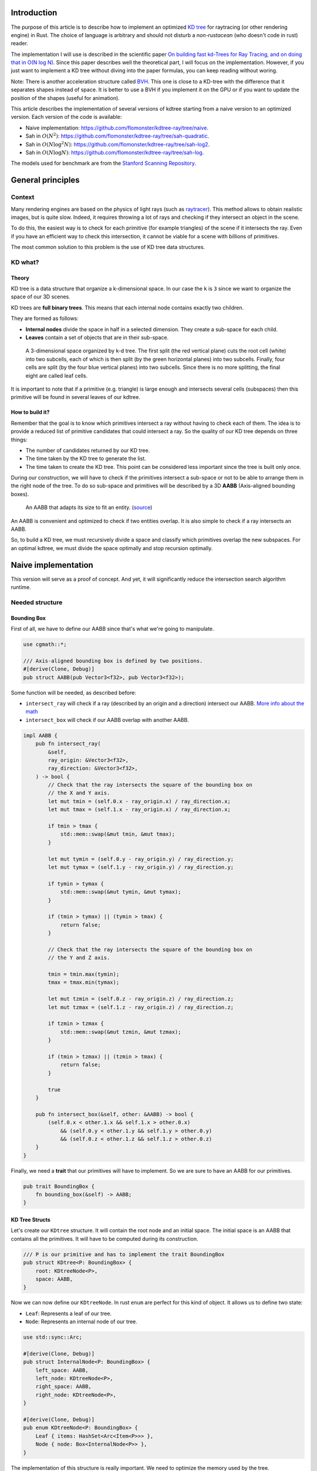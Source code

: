 Introduction
------------

The purpose of this article is to describe how to implement an optimized `KD tree <https://en.wikipedia.org/wiki/K-d_tree>`_
for raytracing (or other rendering engine) in Rust. The choice of language is
arbitrary and should not disturb a *non-rustacean* (who doesn't code in rust) reader.

The implementation I will use is described in the scientific paper `On building fast kd-Trees
for Ray Tracing, and on doing that in O(N log N)
<http://www.irisa.fr/prive/kadi/Sujets_CTR/kadi/Kadi_sujet2_article_Kdtree.pdf>`_.
Since this paper describes well the theoretical part, I will focus on the
implementation. However, if you just want to implement a KD tree without diving
into the paper formulas, you can keep reading without woring.

Note: There is another acceleration structure called `BVH <https://en.wikipedia.org/wiki/Bounding_volume_hierarchy>`_.
This one is close to a KD-tree with the difference that it separates shapes instead of space.
It is better to use a BVH if you implement it on the GPU or if you want to update the position
of the shapes (useful for animation).

This article describes the implementation of several versions of kdtree starting
from a naive version to an optimized version. Each version of the code is available:

* Naive implementation: `<https://github.com/flomonster/kdtree-ray/tree/naive>`_.
* Sah in :math:`O(N^2)`: `<https://github.com/flomonster/kdtree-ray/tree/sah-quadratic>`_.
* Sah in :math:`O(N \log^2{N})`: `<https://github.com/flomonster/kdtree-ray/tree/sah-log2>`_.
* Sah in :math:`O(N \log{N})`: `<https://github.com/flomonster/kdtree-ray/tree/sah-log>`_.

The models used for benchmark are from the `Stanford Scanning Repository
<http://graphics.stanford.edu/data/3Dscanrep/>`_.

General principles
------------------

Context
=======

Many rendering engines are based on the physics of light rays (such as
`raytracer <https://en.wikipedia.org/wiki/Ray_tracing_(graphics)>`_).
This method allows to obtain realistic images, but is quite slow. Indeed, it
requires throwing a lot of rays and checking if they intersect an object in the scene.

To do this, the easiest way is to check for each primitive (for example triangles)
of the scene if it intersects the ray. Even if you have an efficient way to check
this intersection, it cannot be viable for a scene with billions of primitives.

The most common solution to this problem is the use of KD tree data structures.

KD what?
========

Theory
######

KD tree is a data structure that organize a k-dimensional space. In our case the
``k`` is ``3`` since we want to organize the space of our 3D scenes.

KD trees are **full binary trees**. This means that each internal node contains
exactly two children.

They are formed as follows:

- **Internal nodes** divide the space in half in a selected dimension. They
  create a sub-space for each child.
- **Leaves** contain a set of objects that are in their sub-space.

.. figure:: /img/articles/kdtree/3dtree.png
   :width: 50%
   :alt: A 3-dimensional space organized by k-d tree.

   A 3-dimensional space organized by k-d tree. The first split (the red vertical
   plane) cuts the root cell (white) into two subcells, each of which is then split
   (by the green horizontal planes) into two subcells. Finally, four cells are
   split (by the four blue vertical planes) into two subcells. Since there is no
   more splitting, the final eight are called leaf cells.

It is important to note that if a primitive (e.g. triangle) is large enough and
intersects several cells (subspaces) then this primitive will be found in several
leaves of our kdtree.

How to build it?
################

Remember that the goal is to know which primitives intersect a ray without having
to check each of them. The idea is to provide a reduced list of primitive
candidates that could intersect a ray. So the quality of our KD tree depends on
three things:

- The number of candidates returned by our KD tree.
- The time taken by the KD tree to generate the list.
- The time taken to create the KD tree. This point can be considered less
  important since the tree is built only once.

During our construction, we will have to check if the primitives intersect a
sub-space or not to be able to arrange them in the right node of the tree.
To do so sub-space and primitives will be described by a 3D **AABB**
(Axis-aligned bounding boxes).

.. figure:: /img/articles/kdtree/aabb.gif
   :alt: An animated representation of AABB.

   An AABB that adapts its size to fit an entity. (`source <https://developer.mozilla.org/en-US/docs/Games/Techniques/3D_collision_detection>`_)

An AABB is convenient and optimized to check if two entities overlap. It is also
simple to check if a ray intersects an AABB.

So, to build a KD tree, we must recursively divide a space and classify which
primitives overlap the new subspaces. For an optimal kdtree, we must
divide the space optimally and stop recursion optimally.

Naive implementation
--------------------

This version will serve as a proof of concept. And yet, it will significantly
reduce the intersection search algorithm runtime.

Needed structure
================

Bounding Box
############

First of all, we have to define our AABB since that's what we're going to
manipulate.

.. code:: rust

   use cgmath::*;

   /// Axis-aligned bounding box is defined by two positions.
   #[derive(Clone, Debug)]
   pub struct AABB(pub Vector3<f32>, pub Vector3<f32>);

Some function will be needed, as described before:

- ``intersect_ray`` will check if a ray (described by an origin and a direction)
  intersect our AABB. `More info about the math <https://www.scratchapixel.com/lessons/3d-basic-rendering/minimal-ray-tracer-rendering-simple-shapes/ray-box-intersection>`_
- ``intersect_box`` will check if our AABB overlap with another AABB.

.. code:: rust

   impl AABB {
       pub fn intersect_ray(
           &self,
           ray_origin: &Vector3<f32>,
           ray_direction: &Vector3<f32>,
       ) -> bool {
           // Check that the ray intersects the square of the bounding box on
           // the X and Y axis.
           let mut tmin = (self.0.x - ray_origin.x) / ray_direction.x;
           let mut tmax = (self.1.x - ray_origin.x) / ray_direction.x;

           if tmin > tmax {
               std::mem::swap(&mut tmin, &mut tmax);
           }

           let mut tymin = (self.0.y - ray_origin.y) / ray_direction.y;
           let mut tymax = (self.1.y - ray_origin.y) / ray_direction.y;

           if tymin > tymax {
               std::mem::swap(&mut tymin, &mut tymax);
           }

           if (tmin > tymax) || (tymin > tmax) {
               return false;
           }

           // Check that the ray intersects the square of the bounding box on
           // the Y and Z axis.

           tmin = tmin.max(tymin);
           tmax = tmax.min(tymax);

           let mut tzmin = (self.0.z - ray_origin.z) / ray_direction.z;
           let mut tzmax = (self.1.z - ray_origin.z) / ray_direction.z;

           if tzmin > tzmax {
               std::mem::swap(&mut tzmin, &mut tzmax);
           }

           if (tmin > tzmax) || (tzmin > tmax) {
               return false;
           }

           true
       }

       pub fn intersect_box(&self, other: &AABB) -> bool {
           (self.0.x < other.1.x && self.1.x > other.0.x)
               && (self.0.y < other.1.y && self.1.y > other.0.y)
               && (self.0.z < other.1.z && self.1.z > other.0.z)
       }
   }

Finally, we need a **trait** that our primitives will have to implement. So we are
sure to have an AABB for our primitives.

.. code:: rust

   pub trait BoundingBox {
       fn bounding_box(&self) -> AABB;
   }

KD Tree Structs
###############

Let's create our ``KDtree`` structure. It will contain the root node and an initial
space. The initial space is an AABB that contains all the primitives. It will
have to be computed during its construction.

.. code:: rust

   /// P is our primitive and has to implement the trait BoundingBox
   pub struct KDtree<P: BoundingBox> {
       root: KDtreeNode<P>,
       space: AABB,
   }

Now we can now define our ``KDtreeNode``. In rust ``enum`` are perfect for this
kind of object. It allows us to define two state:

- ``Leaf``: Represents a leaf of our tree.
- ``Node``: Represents an internal node of our tree.

.. code:: rust

   use std::sync::Arc;

   #[derive(Clone, Debug)]
   pub struct InternalNode<P: BoundingBox> {
       left_space: AABB,
       left_node: KDtreeNode<P>,
       right_space: AABB,
       right_node: KDtreeNode<P>,
   }

   #[derive(Clone, Debug)]
   pub enum KDtreeNode<P: BoundingBox> {
       Leaf { items: HashSet<Arc<Item<P>>> },
       Node { node: Box<InternalNode<P>> },
   }

The implementation of this structure is really important. We need to optimize the memory used by the tree.

- A primitive could be in several branches of our tree. To avoid copies, we use
  ``Arc`` which keeps only one reference on the objects.
- Then, dividing the structure in two using ``InternalNode`` reduces the size of
  ``KDtreeNode`` from ``72`` to ``56`` bytes. This doesn't change anything for our
  internal nodes since they need an instance of ``InternalNode``, but our leaves
  are much lighter.

Note that our leaves stores ``Items<P>`` and not ``P`` we'll talk about ``Item``
later. What we can explain now is the data structure used to store these items.
We're using an ``HashSet`` instead of a ``Vec``. When we are intersecting a ray to
our kdtree we have to return all primitives that could intersect the ray.
In other words we have to retrieve all the leaves intersecting the ray and return
their primitives. Since the same primitive could be stored in several leaves that
are intersected we'll have to use the **union** mathematical operation to merge
these primitives in one collection without doubles. This operation can only be
done fast using ``Set`` data structures. The only constraint to use a ``Set`` is
that ``Item`` will need to be hashable.

Plane
#####

Let's create a structure that represents a split in a space. Since our space is
in 3D a plane is perfect to represents this seperation.

.. code:: rust

   #[derive(Clone, Debug)]
   pub enum Plane {
       X(f32), // Split on the X-axis
       Y(f32), // Split on the Y-axis
       Z(f32), // Split on the Z-axis
   }


Item
####

Before starting the kdtree implementation we need to define and explain Items.
``Item`` structure will allow us two things:

- First simplify the code by aggregate a primitive and his bounding box.
- Then being hashable needed by ``HashSet`` (into our leaves).
  To do so an ``id`` will be added in the structure.

.. code:: rust

   use std::hash::{Hash, Hasher};
   use std::sync::Arc;

   #[derive(Debug)]
   pub struct Item<P: BoundingBox> {
       pub value: Arc<P>,
       pub bb: AABB,
       pub id: usize,
   }

   impl<P: BoundingBox> Item<P> {
       pub fn new(value: P, bb: AABB, id: usize) -> Self {
           Item {
               value: Arc::new(value),
               bb,
               id,
           }
       }
   }

   /// Implementation of the Clone will be needed when our item will have to
   /// follow different branches of the tree.
   impl<P: BoundingBox> Clone for Item<P> {
       fn clone(&self) -> Self {
           Item {
               value: self.value.clone(),
               bb: self.bb.clone(),
               id: self.id,
           }
       }
   }

   /// Implementation of the Hash trait
   impl<P: BoundingBox> Hash for Item<P> {
       fn hash<H: Hasher>(&self, state: &mut H) {
           self.id.hash(state);
       }
   }

   impl<P: BoundingBox> Eq for Item<P> {}
   impl<P: BoundingBox> PartialEq for Item<P> {
       fn eq(&self, other: &Self) -> bool {
           self.id == other.id
       }
   }

We can also define ``Items`` which is a list of ``Arc<Item>``.

.. code:: rust

   pub type Items<P> = Vec<Arc<Item<P>>>;

Build kdtree
============

KDtree
######

Let's first implement the function that build a ``KDtree``. To do so we need a list
of primitives. The function will compute the initial space of the KDtree and
create the root node.

.. code:: rust

   impl<P: BoundingBox> KDtree<P> {
       /// This function is used to create a new KD-tree. You need to provide a
       /// `Vec` of values that implement `BoundingBox` trait.
       pub fn new(mut values: Vec<P>) -> Self {
           let mut space =
               AABB(Vector3::<f32>::max_value(), Vector3::<f32>::min_value());
           let mut items = Items::with_capacity(values.len());
           // Enumerate the values to get a tuple (id, value)
           for (id, v) in values.drain(..).enumerate() {
               // Create items from values
               let bb = v.bounding_box();
               items.push(Arc::new(Item::new(v, bb.clone(), id)));

               // Update space with the bounding box of the item
               space.0.x = space.0.x.min(bb.0.x);
               space.0.y = space.0.y.min(bb.0.y);
               space.0.z = space.0.z.min(bb.0.z);
               space.1.x = space.1.x.max(bb.1.x);
               space.1.y = space.1.y.max(bb.1.y);
               space.1.z = space.1.z.max(bb.1.z);
           }
           // Create the root of the kdtree with a maximum depth of 10
           let root = KDtreeNode::new(&space, items, 10);
           KDtree { space, root }
       }
   }


Note that the **maximum depth** will allow us to create a stopping criterion easily.
The value was chosen arbitrarily.

KDtreeNode
##########

Let's implement the function to create a ``KDtreeNode``.

.. code:: rust

   impl<P: BoundingBox> KDtreeNode<P> {
     pub fn new(space: &AABB, items: Items<P>, max_depth: usize) -> Self {
        // Heuristic to terminate the recursion
        if items.len() <= 15 || max_depth == 0 {
            return Self::Leaf {
                items: items.iter().cloned().collect(),
            };
        }

        // Find a plane to partition the space
        let plane = Self::partition(&space, max_depth);

        // Compute the new spaces divided by `plane`
        let (left_space, right_space) = Self::split_space(&space, &plane);

        // Compute which items are part of the left and right space
        let (left_items, right_items) =
            Self::classify(&items, &left_space, &right_space);

        Self::Node {
            node: Box::new(InternalNode {
                left_node: Self::new(&left_space, left_items, max_depth - 1),
                right_node: Self::new(&right_space, right_items, max_depth - 1),
                left_space,
                right_space,
            }),
        }
      }
   }

There is a lot going on here. This contains the basic algorithm to build our kdtree.
Note that an arbitrary heuristic is used. The effectiveness of this heuristic
depends mainly on the scene itself. We can greatly improve it by using more
parameters but we will talk about it later.

We still need to implement the functions ``classify``, ``split_space`` and
``partition``. This last function is probably the most important since, depending
on where we split our space, the kdtree will be more or less efficient.
Once again we're going to take the most simple solution for now.
We will use the spatial **median splitting technique**. At each depth of the tree,
the axis on which the division is made will be changed.

.. code:: rust

   impl<P: BoundingBox> KDtreeNode<P> {
     fn classify(items: &Items<P>, left_space: &AABB, right_space: &AABB)
       -> (Items<P>, Items<P>) {
         (
             // All items that overlap with the left space is taken
             items
                 .iter()
                 .filter(|item| left_space.intersect_box(&item.bb))
                 .cloned()
                 .collect(),
             // All items that overlap with the right space is taken
             items
                 .iter()
                 .filter(|item| right_space.intersect_box(&item.bb))
                 .cloned()
                 .collect(),
         )
     }

     fn split_space(space: &AABB, plane: &Plane) -> (AABB, AABB) {
         let mut left = space.clone();
         let mut right = space.clone();
         match plane {
             Plane::X(x) => {
                 left.1.x = x.max(space.0.x).min(space.1.x);
                 right.0.x = x.max(space.0.x).min(space.1.x);
             }
             Plane::Y(y) => {
                 left.1.y = y.max(space.0.y).min(space.1.y);
                 right.0.y = y.max(space.0.y).min(space.1.y);
             }
             Plane::Z(z) => {
                 left.1.z = z.max(space.0.z).min(space.1.z);
                 right.0.z = z.max(space.0.z).min(space.1.z);
             }
         }
         (left, right)
     }

     fn partition(space: &AABB, max_depth: usize) -> Plane {
         match max_depth % 3 {
             0 => Plane::X((space.0.x + space.1.x) / 2.),
             1 => Plane::Y((space.0.y + space.1.y) / 2.),
             _ => Plane::Z((space.0.z + space.1.z) / 2.),
         }
     }
   }

You may have noticed that the ``perfect_splits`` function clips the plane to the
space ``v``. This is perfectly useless for the naive version. The median plane will
never be outside the space ``v``. However later versions might call the function
with a plane that is not contained in ``v``.

Intersect KD Tree
=================

Now that our kdtree is built, we are able to compute our reduced list of primitives
that can intersect a ray.

Let's implement this function starting with the ``KDtree`` struct:

.. code:: rust

   impl<P: BoundingBox> KDtree<P> {
     /// This function takes a ray and return a reduced list of candidates that
     /// can be intersected by the ray.
     pub fn intersect(
         &self,
         ray_origin: &Vector3<f32>,
         ray_direction: &Vector3<f32>,
     ) -> Vec<Arc<P>> {
         // Check if the ray intersect the bounding box of the Kd Tree
         if self.space.intersect_ray(ray_origin, ray_direction) {
             // Create an empty set of items
             let mut items = HashSet::new();
             // This call will fill our set of primitives
             self.root.intersect(ray_origin, ray_direction, &mut items);
             // Convert the set of items in vector of primitives
             items.iter().map(|e| e.value.clone()).collect()
         } else {
             // If the ray doesn't intersect the global bounding box no
             // primitives can be intersected
             vec![]
         }
     }
   }

The ``KDtreeNode::intersect`` is responsible to walk through the kdtree and
when necessary fill the given set ``intersected_items``.

.. code:: rust

   impl<P: BoundingBox> KDtreeNode<P> {
     pub fn intersect(
         &self,
         ray_origin: &Vector3<f32>,
         ray_direction: &Vector3<f32>,
         intersected_items: &mut HashSet<Arc<Item<P>>>,
     ) {
         match self {
             Self::Leaf { items } => {
                 // The ray intersect a leaf so we his items to the set.
                 intersected_items.extend(items.clone());
             }
             Self::Node { node } => {
                 if node.right_space.intersect_ray(ray_origin, ray_direction) {
                   node.right_node
                       .intersect(ray_origin, ray_direction, intersected_items);
                 }
                 if node.left_space.intersect_ray(ray_origin, ray_direction) {
                   node.left_node
                       .intersect(ray_origin, ray_direction, intersected_items);
                 }
             }
         }
     }
   }

Tips and analysis
=================

We are done with our naive implementation. It is obvious that a lot could be
done to improve the generated tree and we will explore this in the next part.
Still, this implementation brings a huge improvement to our rendering engine.

One way to use a kdtrees for your scenes is to store each model in a kdtree and
then you can store your kdtrees (of models) in a global kdtree for the entire scene.

To be able to create a kdtree of kdtree you only need to implement the trait
``BoundingBox`` for the ``KDtree`` struct.

.. code:: rust

   impl<P: BoundingBox> BoundingBox for KDtree<P>
   {
       fn bounding_box(&self) -> AABB {
           self.space.clone()
       }
   }

A simple trick that allows you to render scenes with a large number of models
and primitives.

Surface Area Heuristic (SAH)
----------------------------

Theory
======

The SAH method provides both the ability to know which cutting plane is the best
and whether it is worth dividing the space (create a node) or not (create a sheet).
To do this, we need to calculate the *"cost"* of a leaf and the internal nodes for
each possible splitting plane.

Before explaining the method, we need to make a few assumptions:

- :math:`K_I`: The cost for primitive (triangle) **I**ntersection.
- :math:`K_T`: The cost for a **T**raversal step of the tree.

We can now calculate the cost of an intersection in our kd-tree. Let's say that,
for a given ray and kd-tree, the intersection function returns 13 primitives and
had to pass through 8 nodes of the tree.

:math:`C_{intersection} = 13 \times K_I + 8 \times K_T`.

It is fairly easy to calculate the cost of a leaf. It is simply the number of
primitives contained in the leaf :math:`|T|` multiplied by :math:`K_I`.

  :math:`C_{leaf} = |T| \times K_I`

It is somewhat more difficult to calculate the cost of an internal node given a
splitting plane. First we need to define more terms:

- :math:`p`: The splitting plane candidate.
- :math:`V`: The space of the whole node.
- :math:`|V_L|` and :math:`|V_R|`: The left and right space splitted by :math:`p`.
- :math:`|T_L|` and :math:`|T_R|`: The number of primitives that overlap the left
  and right volumes seperated by :math:`p`.
- :math:`SA(space)`: The function that calculate the surface area of a given space.
  This function is quite simple knowing the spaces are AABB, it's simply the
  multiplication of each side of the box.

The cost of an internal node is given by the following formula.

  :math:`C_{node}(p) = K_T + K_I \Big (|T_L| \times \frac{SA(V_L)}{SA(V)} + |T_R| \times \frac{SA(V_R)}{SA(V)} \Big)`

This formula may seem magical, but it is simply the cost of one traversal step
(:math:`K_T`), plus the expected cost of intersecting the two children. The
expected cost of intersecting a child is calculated by multiplying the number of
primitives in the child and the ratio of the area taken by the child's space.

Some shortcuts were made in the explanation of the formulas for more details take
a look at the `scientific reference paper
<http://www.irisa.fr/prive/kadi/Sujets_CTR/kadi/Kadi_sujet2_article_Kdtree.pdf>`_.

How to use SAH
==============

Sah gives us a way to compare splitting planes and select the best one. Once we
have it, Sah lets us know if it's worth cutting or if a leaf is preferable.

Basically what will change in our code is the partition function and the
termination function.

To divide our space, we are going to take all the possible splitting planes in
the 3 dimensions (called perfect splits). Then we will calculate the cost of the
partition and take the smallest one.

We need to define K_T and K_I in our implementation. For this the paper advice
to use:

- :math:`K_T=15`
- :math:`K_I=20`

Implementation of needed functions
==================================

These are the functions that use the above formulas to calculate the cost of a
split.

.. code:: rust

   static K_T: f32 = 15.;
   static K_I: f32 = 20.;

   impl<P: BoundingBox> KDtreeNode<P> {
     /// Compute surface area volume of a space (AABB).
     fn surface_area(v: &AABB) -> f32 {
         (v.1.x - v.0.x) * (v.1.y - v.0.y) * (v.1.z - v.0.z)
     }

     /// Surface Area Heuristic (SAH)
     fn cost(p: &Plane, v: &AABB, n_l: usize, n_r: usize) -> f32 {
         // Split space
         let (v_l, v_r) = Self::split_space(v, p);

         // Compute the surface area of both subspace
         let vol_l = Self::surface_area(&v_l);
         let vol_r = Self::surface_area(&v_r);

         // Compute the surface area of the whole space
         let vol_v = vol_l + vol_r;

         // If one of the subspace is empty then the split can't be worth
         if vol_v == 0. || vol_l == 0. || vol_r == 0. {
             return f32::INFINITY;
         }

         // Decrease cost if it cuts empty space
         let factor = if n_l == 0 || n_r == 0 { 0.8 } else { 1. };

         // Node cost formula
         factor * (K_T + K_I * (n_l as f32 * vol_l / vol_v +
                                n_r as f32 * vol_r / vol_v))
     }
   }

The cost formula is slightly different from the one presented above. A factor of
``0.8`` has been added in case one of the subspaces does not contain any items.
This small change improves the results somewhat.

Generate candidates
===================

We are able to evaluate the cost of a split. However, there remains a problem,
in a given space there are an infinite number of planes of partition. It is
therefore necessary to choose an arbitrary number of planes that we will compare
with each other and select the one with the lowest cost. These planes will be
called candidate.

We can observe that in a given dimension two different planes that separate the
elements in the same way will have a very close cost. This being said we can
choose as candidates the planes formed by the sides of the bounding boxes of
each primitive.

.. figure:: /img/articles/kdtree/candidates.svg
   :alt: A 2D figure of splitting candidates.
   :width: 70%

   An example of splitting candidates in 2D. The green lines are splitting
   candidates in a dimension, the red in another.

Given an item and a dimension we need to be able to generate such splitting candidates.

.. code:: rust

   impl<P: BoundingBox> Item<P> {
       pub fn candidates(&self, dim: usize) -> Vec<Plane> {
           match dim {
               0 => vec![Plane::X(self.bb.0.x), Plane::X(self.bb.1.x)],
               1 => vec![Plane::Y(self.bb.0.y), Plane::Y(self.bb.1.y)],
               2 => vec![Plane::Z(self.bb.0.z), Plane::Z(self.bb.1.z)],
               _ => panic!("Invalid dimension number received: ({})", dim),
           }
       }
   }

Note that we generate planes that are not mandatory within a space. The clipping
of the ``split_space`` function is needed.

Build tree in :math:`O(N^2)`
============================

We can update the ``partition`` and ``new`` functions to get rid of our heuristics
and use the sah instead (no more ``max_depth``). This modification will greatly
increase the construction time of the kdtree. We will ignore this for now.

.. code:: rust

   pub fn new(space: &AABB, items: Items<P>) -> Self {
       let (cost, plane) = Self::partition(&items, &space);

       // Check that the cost of the splitting is not higher than the cost of
       // the leaf.
       if cost > K_I * items.len() as f32 {
           return Self::Leaf {
               items: items.iter().cloned().collect(),
           };
       }

       // Compute the new spaces divided by `plane`
       let (left_space, right_space) = Self::split_space(&space, &plane);

       // Compute which items are part of the left and right space
       let (left_items, right_items) =
           Self::classify(&items, &left_space, &right_space);

       Self::Node {
           node: Box::new(InternalNode {
               left_node: Self::new(&left_space, left_items),
               right_node: Self::new(&right_space, right_items),
               left_space,
               right_space,
           }),
       }
   }

   /// Takes the items and space of a node and return the best splitting plane
   /// and his cost
   fn partition(items: &Items<P>, space: &AABB) -> (f32, Plane) {
       let (mut best_cost, mut best_plane) = (f32::INFINITY, Plane::X(0.));
       // For all the dimension
       for dim in 0..3 {
           for item in items {
               for plane in item.candidates(dim) {
                   // Compute the new spaces divided by `plane`
                   let (left_space, right_space) =
                       Self::split_space(&space, &plane);

                   // Compute which items are part of the left and right space
                   let (left_items, right_items) =
                       Self::classify(&items, &left_space, &right_space);

                   // Compute the cost of the current plane
                   let cost = Self::cost(&plane, space,
                                         left_items.len(), right_items.len());

                   // If better update the best values
                   if cost < best_cost {
                       best_cost = cost;
                       best_plane = plane.clone();
                   }
               }
           }
       }
       (best_cost, best_plane)
   }


For each **candidate**, we call ``classify`` function that performs an iteration
on all items. This is why this partition implementation is in :math:`O(N^2)`.
As you can check in the `Benchmark`_ section, this implementation is not viable.

Build tree in :math:`O(N \log^2{N})`
====================================

Let's now optimize the construction time of our kdtree. We noticed that the element
that makes our construction slow is the usage of the function ``classify``.

The reason for calling this function is to find out the number of items to the
left and right of a splitting candidate. To solve this problem we will use an
**incremental sweep** algorithm.

This algorithm needs to know if a splitting candidate is to the **left** or to
the **right** of its associated primitive.

In a given dimension, two counters are established:

- The number of primitives to the left of the candidate.
- The number of primitives to the right of the candidate.

These are the necessary information for the ``cost`` function. The algorithm will
then sweep the candidates in the order of their position and depending on whether
they are to the left or to the right of the primitive it will update its counters.

Here is a diagram to illustrate the steps of the algorithm.

.. figure:: /img/articles/kdtree/sweep.svg
   :alt: A 2D figure showing 3 primitives and their candidates
   :width: 70%

   2D figure of 3 primitives, green lines are for left candidates, red for right.


+----------------+-------+----------------+-----------------+
| Candidates     | Side  | Left count     | Right count     |
+================+=======+================+=================+
| Initialization | N/A   | 0              | 3               |
+----------------+-------+----------------+-----------------+
| 1              | Left  | 0 **+ 1** = 1  | 3               |
+----------------+-------+----------------+-----------------+
| 2              | Left  | 1 **+ 1** = 2  | 3               |
+----------------+-------+----------------+-----------------+
| 3              | Right | 2              | 3 **- 1** = 2   |
+----------------+-------+----------------+-----------------+
| 4              | Left  | 2 **+ 1** = 3  | 2               |
+----------------+-------+----------------+-----------------+
| 5              | Right | 3              | 2 **- 1** = 1   |
+----------------+-------+----------------+-----------------+
| 6              | Right | 3              | 1 **- 1** = 0   |
+----------------+-------+----------------+-----------------+

You may have noticed that the left counter has not exactly the right value. There
is an offset when the candidate is left. You will have to update the counter value
after calling the cost function.

The same kind of function can be used to find the items belonging to the left
and right subspace. But for this purpose the candidates must keep a reference on
their associated item.

Candidate
#########

A ``Candidate`` structure is needed to aggregate the separator planes, their side
(left/right) and a reference on the item.

.. code::rust

   #[derive(Debug)]
   pub struct Candidate<P: BoundingBox> {
       pub plane: Plane,
       pub is_left: bool,
       pub item: Arc<Item<P>>,
   }

We also need to be able to sort the candidates. For this we implement the trait
``Ord`` and ``Eq``.

.. code::rust

   impl Plane {
       /// To easily extract plane position
       pub fn value(&self) -> f32 {
           match self {
               Plane::X(v) => *v,
               Plane::Y(v) => *v,
               Plane::Z(v) => *v,
           }
       }
   }

   impl<P: BoundingBox> Ord for Candidate<P> {
       fn cmp(&self, other: &Self) -> Ordering {
           // Just need to compare the position of the plane
           if self.plane.value() < other.plane.value() {
               Ordering::Less
           } else {
               Ordering::Greater
           }
       }
   }

   // Required by Ord trait
   impl<P: BoundingBox> PartialOrd for Candidate<P> {
       fn partial_cmp(&self, other: &Self) -> Option<Ordering> {
           Some(self.cmp(other))
       }
   }

   impl<P: BoundingBox> Eq for Candidate<P> {}

   // Required by Eq trait
   impl<P: BoundingBox> PartialEq for Candidate<P> {
       fn eq(&self, other: &Self) -> bool {
           self.plane.value() == other.plane.value()
       }
   }

Let's implement a function to generate these Candidate similar to the previous
function ``candidates``. We can also add other functions that will be usefull
for implentinIf the bounding box of the item is flat (so that its candidates have the same value), the left candidate must still appear first during the sweep.g the incremental sweep algorithm.

.. code::rust

   /// Candidates is a list of Candidate
   pub type Candidates<P> = Vec<Candidate<P>>;

   impl<P: BoundingBox> Candidate<P> {
     fn new(plane: Plane, is_left: bool, item: Arc<Item<P>>) -> Self {
         Candidate {
             plane,
             is_left,
             item,
         }
     }

     /// Return candidates (splits candidates) for a given dimension.
     pub fn gen_candidates(item: Arc<Item<P>>, dim: usize) -> Candidates<P> {
         match dim {
             0 => vec![
                 Candidate::new(Plane::X(item.bb.0.x), true, item.clone()),
                 Candidate::new(Plane::X(item.bb.1.x), false, item),
             ],
             1 => vec![
                 Candidate::new(Plane::Y(item.bb.0.y), true, item.clone()),
                 Candidate::new(Plane::Y(item.bb.1.y), false, item),
             ],
             2 => vec![
                 Candidate::new(Plane::Z(item.bb.0.z), true, item.clone()),
                 Candidate::new(Plane::Z(item.bb.1.z), false, item),
             ],
             _ => panic!("Invalid dimension number used: ({})", dim),
         }
     }

     /// Return the dimension value of the candidate
     pub fn dimension(&self) -> usize {
         match self.plane {
             Plane::X(_) => 0,
             Plane::Y(_) => 1,
             Plane::Z(_) => 2,
         }
     }

     pub fn is_left(&self) -> bool {
         self.is_left
     }

     pub fn is_right(&self) -> bool {
         !self.is_left
     }
   }

**Important**: The function ``gen_candidates`` returns first the left candidate
and then the right one. This detail is important. If the bounding box of
the item is flat (so that its candidates have the same value), the left candidate
must still appear first during the sweep.

Partition and Classify
######################

The ``partition`` function will have a lot of modification first instead of
returning a ``Plane`` we will return the sorted list of candidates and the index
of the best splitting candidate. Doing so will allow us to use an optimized
classify function.

.. code::rust

   /// Compute the best splitting candidate
   /// Return:
   /// * Cost of the split
   /// * The list of candidates (in the best dimension found)
   /// * Index of the best candidate
   fn partition(items: &Items<P>, space: &AABB) -> (f32, Candidates<P>, usize) {
       let mut best_cost = f32::INFINITY;
       let mut best_candidate_index = 0;
       let mut best_candidates = vec![];

       // For all the dimension
       for dim in 0..3 {
           // Generate candidates
           let mut candidates = vec![];
           for item in items {
               let mut c = Candidate::gen_candidates(item.clone(), dim);
               candidates.append(&mut c);
           }

           // Sort candidates
           candidates.sort_by(|a, b| a.cmp(&b));

           // Initialize counters
           let mut n_r = items.len();
           let mut n_l = 0;

           // Used to update best_candidates list
           let mut best_dim = false;

           // Find best candidate
           for (i, candidate) in candidates.iter().enumerate() {
               if candidate.is_right() {
                   n_r -= 1;
               }

               // Compute the cost of the current plane
               let cost = Self::cost(&candidate.plane, space, n_l, n_r);

               // If better update the best values
               if cost < best_cost {
                   best_cost = cost;
                   best_candidate_index = i;
                   best_dim = true;
               }

               if candidate.is_left() {
                   n_l += 1;
               }
           }

           // If a better candidate was found then keep the candidate list
           if best_dim {
               best_candidates = candidates;
           }
       }
       (best_cost, best_candidates, best_candidate_index)
   }

You must know that the sorting in Rust is stable that is to say in our case that
two candidates with the same plane will keep their order. This is important to
properly handle the case of flat bounding box. If you're using a non stable sort
you can slightly modify the comparison function of candidates to take into account
the ``is_left`` field.

The ``classify`` function is quite simple to implement.

.. code::rust

   fn classify(candidates: &Candidates<P>, best_index: usize)
     -> (Items<P>, Items<P>) {
       let mut left_items = Items::with_capacity(candidates.len() / 3);
       let mut right_items = Items::with_capacity(candidates.len() / 3);

       for i in 0..best_index {
           if candidates[i].is_left() {
               left_items.push(candidates[i].item.clone());
           }
       }
       for i in (1 + best_index)..candidates.len() {
           if candidates[i].is_right() {
               right_items.push(candidates[i].item.clone());
           }
       }
       (left_items, right_items)
   }

Finally we must adapt the function``KDtreeNode::new``.

.. code::rust

   pub fn new(space: &AABB, items: Items<P>) -> Self {
       let (cost, candidates, best_index) = Self::partition(&items, &space);

       // Check that the cost of the splitting is not higher than the cost of
       // the leaf.
       if cost > K_I * items.len() as f32 {
           return Self::Leaf {
               items: items.iter().cloned().collect(),
           };
       }

       // Compute the new spaces divided by `plane`
       let (left_space, right_space) =
           Self::split_space(&space, &candidates[best_index].plane);

       // Compute which items are part of the left and right space
       let (left_items, right_items) = Self::classify(&candidates, best_index);

       Self::Node {
           node: Box::new(InternalNode {
               left_node: Self::new(&left_space, left_items),
               right_node: Self::new(&right_space, right_items),
               left_space,
               right_space,
           }),
       }
   }

We now have a correct implementation of kdtree. However we can still speed up the
tree construction to be optimal. We will see how in the next part.

Build tree in :math:`O(N \log{N})`
====================================

This slows down our tree construction and the **sorting** of candidates. The idea
to optimize is to do one sort at the very beginning.

To do this we have to solve two problems:

- Take the sorting out of the inner loop of the ``partition`` function.
- Classify the candidates keeping them sorted.

The first problem can be fixed easily if we take as an argument a sorted list of
candidates (from all dimension) we can easily find the best candidate. We just
need more counters and be careful of candidates dimension.

We can modify our ``partition`` function:

.. code::rust

   /// Compute the best splitting candidate
   /// Return:
   /// * Cost of the split
   /// * Index of the best candidate
   /// * Number of items in the left partition
   /// * Number of items in the right partition
   fn partition(n: usize, space: &AABB, candidates: &Candidates<P>)
     -> (f32, usize, usize, usize) {
       let mut best_cost = f32::INFINITY;
       let mut best_candidate_index = 0;

       // Variables to keep count the number of items in both subspace for
       // each dimension
       let mut n_l = [0; 3];
       let mut n_r = [n; 3];

       // Keep n_l and n_r for the best splitting candidate
       let mut best_n_l = 0;
       let mut best_n_r = n;

       // Find best candidate
       for (i, candidate) in candidates.iter().enumerate() {
           let dim = candidate.dimension();

           // If the right candidate removes it from the right subspace
           if candidate.is_right() {
               n_r[dim] -= 1;
           }

           // Compute the cost of the split and update the best split
           let cost = Self::cost(&candidate.plane, space, n_l[dim], n_r[dim]);
           if cost < best_cost {
               best_cost = cost;
               best_candidate_index = i;
               best_n_l = n_l[dim];
               best_n_r = n_r[dim];
           }

           // If the left candidate add it from the left subspace
           if candidate.is_left() {
               n_l[dim] += 1;
           }
       }
       (best_cost, best_candidate_index, best_n_l, best_n_r)
   }

Now we need to split our candidate list given a splitting candidate. Not
forgetting to keep our new list sorted. We can do that in two steps:

- Determining which items is in the left/right/both subspace.
- Iterate on candidates adding them to the left/right list of candidates.

To mark items as on left/right/both subspace we can use a new **enum** ``Side``
and items id field.

.. code::rust

   /// Useful to classify candidates
   #[derive(Debug, Clone)]
   pub enum Side { Left, Right, Both }

Instead of instantiating a list of ``Side`` each time we call the classify function.
We can create this list once at the beginning and pass it through the recursive
calls of our tree.

Let's implement our new ``classify`` function:

.. code::rust

    fn classify(
        candidates: Candidates<P>,
        best_index: usize,
        sides: &mut Vec<Side>,
    ) -> (Candidates<P>, Candidates<P>) {
        // Step 1: Udate sides to classify items
        Self::classify_items(&candidates, best_index, sides);

        // Step 2: Splicing candidates left and right subspace
        Self::splicing_candidates(candidates, &sides)
    }

    /// Step 1 of classify.
    /// Given a candidate list and a splitting candidate identify wich items are
    /// part of the left, right and both subspaces.
    fn classify_items(
        candidates: &Candidates<P>,
        best_index: usize,
        sides: &mut Vec<Side>
    ) {
        let best_dimension = candidates[best_index].dimension();
        for i in 0..(best_index + 1) {
            if candidates[i].dimension() == best_dimension {
                if candidates[i].is_right() {
                    sides[candidates[i].item.id] = Side::Left;
                } else {
                    sides[candidates[i].item.id] = Side::Both;
                }
            }
        }
        for i in best_index..candidates.len() {
            if candidates[i].dimension() == best_dimension
               && candidates[i].is_left() {
                sides[candidates[i].item.id] = Side::Right;
            }
        }
    }

    // Step 2: Splicing candidates left and right subspace given items sides
    fn splicing_candidates(
        mut candidates: Candidates<P>,
        sides: &Vec<Side>,
    ) -> (Candidates<P>, Candidates<P>) {
        let estimated_size = candidates.len() / 2;
        let mut left_candidates = Candidates::with_capacity(estimated_size);
        let mut right_candidates = Candidates::with_capacity(estimated_size);

        for e in candidates.drain(..) {
            match sides[e.item.id] {
                Side::Left => left_candidates.push(e),
                Side::Right => right_candidates.push(e),
                Side::Both => {
                    right_candidates.push(e.clone());
                    left_candidates.push(e);
                }
            }
        }
        (left_candidates, right_candidates)
    }

Let's adapt the function``KDtreeNode::new``.

.. code::rust

   pub fn new(
       space: &AABB,
       mut candidates: Candidates<P>,
       n: usize, // The number of items
       sides: &mut Vec<Side>,
   ) -> Self {
       let (cost, best_index, n_l, n_r) =
           Self::partition(n, &space, &candidates);

       // Check that the cost of the splitting is not higher than the cost of
       // the leaf.
       if cost > K_I * n as f32 {
           // Create the set of primitives
           let mut items = HashSet::with_capacity(n);
           candidates
               .drain(..)
               .filter(|e| e.is_left() && e.dimension() == 0)
               .for_each(|e| {
                   items.insert(e.item);
               });
           return Self::Leaf { items };
       }

       // Compute the new spaces divided by `plane`
       let (left_space, right_space) =
           Self::split_space(&space, &candidates[best_index].plane);

       // Compute which candidates are part of the left and right space
       let (left_candidates, right_candidates) =
           Self::classify(candidates, best_index, sides);

       Self::Node {
           node: Box::new(InternalNode {
             left_node: Self::new(&left_space, left_candidates, n_l, sides),
             right_node: Self::new(&right_space, right_candidates, n_r, sides),
             left_space,
             right_space,
           }),
       }
   }

Since we are mixing up candidates with different dimensions, can simplify
``gen_candidates`` function that doesn't need a dimension anymore.

.. code::rust

   impl<P: BoundingBox> Candidate<P> {
     /// Return candidates (splits candidates) for all dimension.
     pub fn gen_candidates(item: Arc<Item<P>>, bb: &AABB) -> Candidates<P> {
         vec![
             Candidate::new(Plane::X(bb.0.x), true, item.clone()),
             Candidate::new(Plane::Y(bb.0.y), true, item.clone()),
             Candidate::new(Plane::Z(bb.0.z), true, item.clone()),
             Candidate::new(Plane::X(bb.1.x), false, item.clone()),
             Candidate::new(Plane::Y(bb.1.y), false, item.clone()),
             Candidate::new(Plane::Z(bb.1.z), false, item),
         ]
     }
   }

We can also simplify ``Item`` since it doesn't need a bounding box as field
anymore.

.. code::rust

   #[derive(Debug)]
   pub struct Item<P: BoundingBox> {
       pub value: Arc<P>,
       pub id: usize,
   }

   impl<P: BoundingBox> Item<P> {
       pub fn new(value: P, id: usize) -> Self {
           Item {
               value: Arc::new(value),
               id,
           }
       }
   }

Finally we must create the initial sorted list of candidate and the list of sides.
All of that will be done in the ```KDtree::new`` function:

.. code::rust

   pub fn new(mut values: Vec<P>) -> Self {
       let mut space = AABB(Vector3::<f32>::max_value(),
                            Vector3::<f32>::min_value());
       let n = values.len();
       let mut candidates = Candidates::with_capacity(n * 6);
       for (id, v) in values.drain(..).enumerate() {
           // Create items from values
           let bb = v.bounding_box();
           let item = Arc::new(Item::new(v, id));
           candidates.append(&mut Candidate::gen_candidates(item, &bb));

           // Update space with the bounding box of the item
           space.0.x = space.0.x.min(bb.0.x);
           space.0.y = space.0.y.min(bb.0.y);
           space.0.z = space.0.z.min(bb.0.z);
           space.1.x = space.1.x.max(bb.1.x);
           space.1.y = space.1.y.max(bb.1.y);
           space.1.z = space.1.z.max(bb.1.z);
       }

       // Sort candidates only once at the begining
       candidates.sort_by(|a, b| a.cmp(&b));

       // Will be used to classify candidates
       let mut sides = vec![Side::Both; n];
       let root = KDtreeNode::new(&space, candidates, n, &mut sides);
       KDtree { space, root }
   }

We're done with our final implementation! Don't forget that the complete code
of each version is available.

Benchmark
---------

Render Runtime
==============

Runtime calculated using a raytracer and an image resolution of ``800x800``.

+------------+--------+----------------+-----------+---------+
| Model      | Nb Tri | No Kd-Tree (s) | Naive (s) | Sah (s) |
+============+========+================+===========+=========+
| Armadillo  | 346k   | 3,000          | 115       | 1       |
+------------+--------+----------------+-----------+---------+
| Dragon     | 863k   | 6,900          | 293       | 10      |
+------------+--------+----------------+-----------+---------+
| Buddha     | 1m     | 9,000          | 292       | 14      |
+------------+--------+----------------+-----------+---------+
| ThaiStatue | 10m    | 68,400         | 1,980     | 95      |
+------------+--------+----------------+-----------+---------+

The naive implementation is not optimized at all. We can expect to get better
results with a tweaked implementation.

Tree construction runtime
=========================

+------------+--------+-----------+----------------+----------------------------+-------------------------+
| Model      | Nb Tri | Naive (s) | :math:`O(N^2)` | :math:`O(N \log^2{N})` (s) | :math:`O(N \log N)` (s) |
+============+========+===========+================+============================+=========================+
| Armadillo  | 346k   | 0.352     | 28h            | 8                          | 4                       |
+------------+--------+-----------+----------------+----------------------------+-------------------------+
| Dragon     | 863k   | 0.853     | 178h           | 30                         | 14                      |
+------------+--------+-----------+----------------+----------------------------+-------------------------+
| Buddha     | 1m     | 1.016     | 240h           | 31                         | 17                      |
+------------+--------+-----------+----------------+----------------------------+-------------------------+
| ThaiStatue | 10m    | 14.7      | 1,000days      | 500                        | 245                     |
+------------+--------+-----------+----------------+----------------------------+-------------------------+
